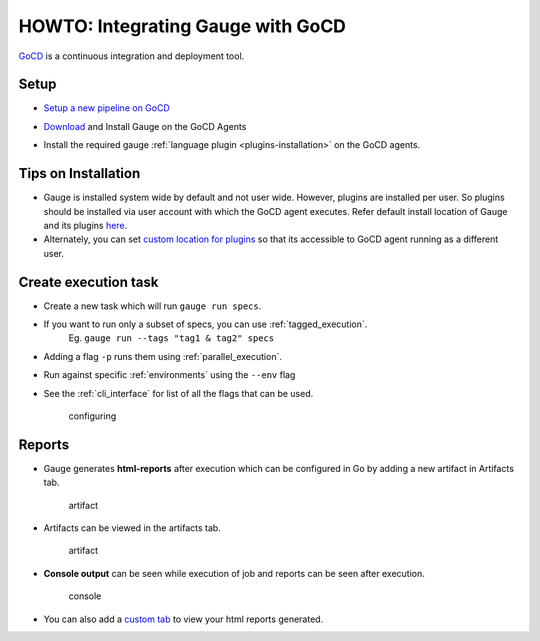 HOWTO: Integrating Gauge with GoCD
===================================

`GoCD <https://www.gocd.io/>`__ is a continuous integration and deployment
tool.


Setup
-----

-  `Setup a new pipeline on GoCD <https://docs.gocd.org/current/configuration/quick_pipeline_setup.html>`__

   .. image:: images/Gauge_Pipeline.png
-  `Download <http://getgauge.io/get-started/index.html>`__ and Install Gauge on the GoCD Agents
-  Install the required gauge :ref:`language plugin <plugins-installation>` on the GoCD agents.

Tips on Installation
--------------------

-  Gauge is installed system wide by default and not user wide. However,
   plugins are installed per user. So plugins should be installed via
   user account with which the GoCD agent executes. Refer default install
   location of Gauge and its plugins
   `here <https://docs.getgauge.io/troubleshooting.html#gauge-installation>`__.

-  Alternately, you can set `custom location for
   plugins <https://docs.getgauge.io/troubleshooting.html#custom-plugin-install-location>`__
   so that its accessible to GoCD agent running as a different user.

Create execution task
---------------------

-  Create a new task which will run ``gauge run specs``.
-  If you want to run only a subset of specs, you can use :ref:`tagged_execution`. 
    Eg. ``gauge run --tags "tag1 & tag2" specs``
-  Adding a flag ``-p`` runs them using :ref:`parallel_execution`.
-  Run against specific :ref:`environments` using the ``--env`` flag
-  See the :ref:`cli_interface` for list of all the flags that can be used.

   .. figure:: images/Configuring_Gauge.png
      :alt: adding new task

      configuring

Reports
-------

-  Gauge generates **html-reports** after execution which can be
   configured in Go by adding a new artifact in Artifacts tab.

   .. figure:: images/Configuring_Artifacts.png
      :alt: artifact

      artifact

-  Artifacts can be viewed in the artifacts tab.

   .. figure:: images/Arifacts.png
      :alt: artifact

      artifact

-  **Console output** can be seen while execution of job and reports can
   be seen after execution.

   .. figure:: images/Console_Output.png
      :alt: console

      console

-  You can also add a `custom tab <https://docs.gocd.org/current/configuration/managing_artifacts_and_reports.html#using-tabs>`__ to view your html reports generated.
